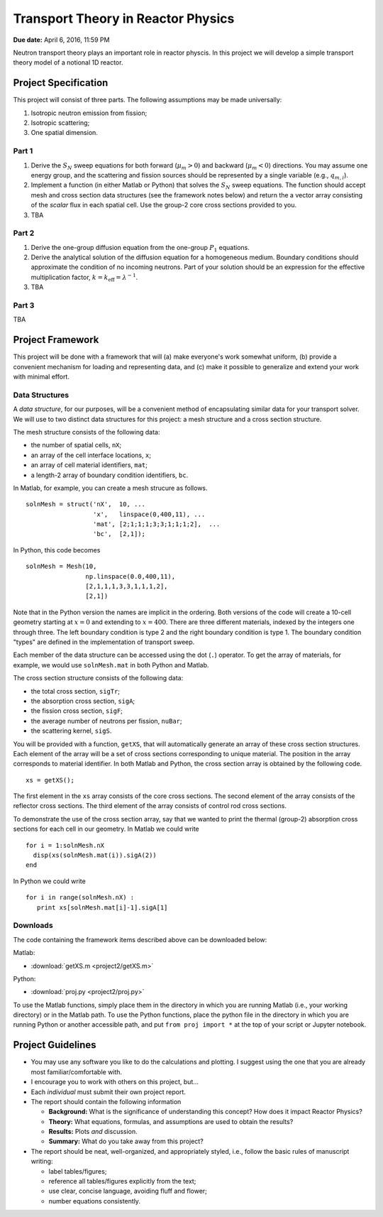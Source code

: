 Transport Theory in Reactor Physics
===================================

**Due date:** April 6, 2016, 11:59 PM

Neutron transport theory plays an important role in reactor physcis.  In this project we will develop a simple transport theory model of a notional 1D reactor.

Project Specification
---------------------

This project will consist of three parts.  The following assumptions may be made universally:

1. Isotropic neutron emission from fission;
2. Isotropic scattering;
3. One spatial dimension.

Part 1
~~~~~~

1. Derive the :math:`S_N` sweep equations for both forward (:math:`\mu_m > 0`) and backward (:math:`\mu_m < 0`) directions.  You may assume one energy group, and the scattering and fission sources should be represented by a single variable (e.g., :math:`q_{m,i}`).
2. Implement a function (in either Matlab or Python) that solves the :math:`S_N` sweep equations.  The function should accept mesh and cross section data structures (see the framework notes below) and return the a vector array consisting of the *scalar* flux in each spatial cell.  Use the group-2 core cross sections provided to you.
3. TBA

Part 2
~~~~~~

1. Derive the one-group diffusion equation from the one-group :math:`P_1` equations.
2. Derive the analytical solution of the diffusion equation for a homogeneous medium.  Boundary conditions should approximate the condition of no incoming neutrons.  Part of your solution should be an expression for the effective multiplication factor, :math:`k = k_\text{eff} = \lambda^{-1}`.
3. TBA

Part 3
~~~~~~

TBA

Project Framework
-----------------

This project will be done with a framework that will (a) make everyone's work somewhat uniform, (b) provide a convenient mechanism for loading and representing data, and (c) make it possible to generalize and extend your work with minimal effort.

Data Structures
~~~~~~~~~~~~~~~

A *data structure*, for our purposes, will be a convenient method of encapsulating similar data for your transport solver.  We will use to two distinct data structures for this project: a mesh structure and a cross section structure.

The mesh structure consists of the following data:

- the number of spatial cells, ``nX``;
- an array of the cell interface locations, ``x``;
- an array of cell material identifiers, ``mat``;
- a length-2 array of boundary condition identifiers, ``bc``.

In Matlab, for example, you can create a mesh strucure as follows.

::

   solnMesh = struct('nX',  10, ...
                     'x',   linspace(0,400,11), ...
                     'mat', [2;1;1;1;3;3;1;1;1;2],  ...
                     'bc',  [2,1]);

In Python, this code becomes

::

   solnMesh = Mesh(10, 
                   np.linspace(0.0,400,11), 
                   [2,1,1,1,3,3,1,1,1,2],
                   [2,1])

Note that in the Python version the names are implicit in the ordering.  Both versions of the code will create a 10-cell geometry starting at :math:`x=0` and extending to :math:`x=400`.  There are three different materials, indexed by the integers one through three.  The left boundary condition is type 2 and the right boundary condition is type 1.  The boundary condition "types" are defined in the implementation of transport sweep.

Each member of the data structure can be accessed using the dot (``.``) operator.  To get the array of materials, for example, we would use ``solnMesh.mat`` in both Python and Matlab.

The cross section structure consists of the following data:

- the total cross section, ``sigTr``;
- the absorption cross section, ``sigA``;
- the fission cross section, ``sigF``;
- the average number of neutrons per fission, ``nuBar``;
- the scattering kernel, ``sigS``.

You will be provided with a function, ``getXS``, that will automatically generate an array of these cross section structures.  Each element of the array will be a set of cross sections corresponding to unique material.  The position in the array corresponds to material identifier.  In both Matlab and Python, the cross section array is obtained by the following code.

::

   xs = getXS();

The first element in the ``xs`` array consists of the core cross sections.  The second element of the array consists of the reflector cross sections.  The third element of the array consists of control rod cross sections.

To demonstrate the use of the cross section array, say that we wanted to print the thermal (group-2) absorption cross sections for each cell in our geometry.  In Matlab we could write

::

   for i = 1:solnMesh.nX
     disp(xs(solnMesh.mat(i)).sigA(2))
   end

In Python we could write

::

   for i in range(solnMesh.nX) :
      print xs[solnMesh.mat[i]-1].sigA[1]

Downloads
~~~~~~~~~

The code containing the framework items described above can be downloaded below:

Matlab:

- :download:`getXS.m <project2/getXS.m>`

Python:

- :download:`proj.py <project2/proj.py>`

To use the Matlab functions, simply place them in the directory in which you are running Matlab (i.e., your working directory) or in the Matlab path.  To use the Python functions, place the python file in the directory in which you are running Python or another accessible path, and put ``from proj import *`` at the top of your script or Jupyter notebook.
  
Project Guidelines
------------------

- You may use any software you like to do the calculations and plotting.  I suggest using the one that you are already most familiar/comfortable with.
- I encourage you to work with others on this project, but...
- Each *individual* must submit their own project report.
- The report should contain the following information

  - **Background:** What is the significance of understanding this concept?  How does it impact Reactor Physics?
  - **Theory:** What equations, formulas, and assumptions are used to obtain the results?
  - **Results:** Plots *and* discussion.
  - **Summary:** What do you take away from this project?

- The report should be neat, well-organized, and appropriately styled, i.e., follow the basic rules of manuscript writing:

  - label tables/figures;
  - reference all tables/figures explicitly from the text;
  - use clear, concise language, avoiding fluff and flower;
  - number equations consistently.

